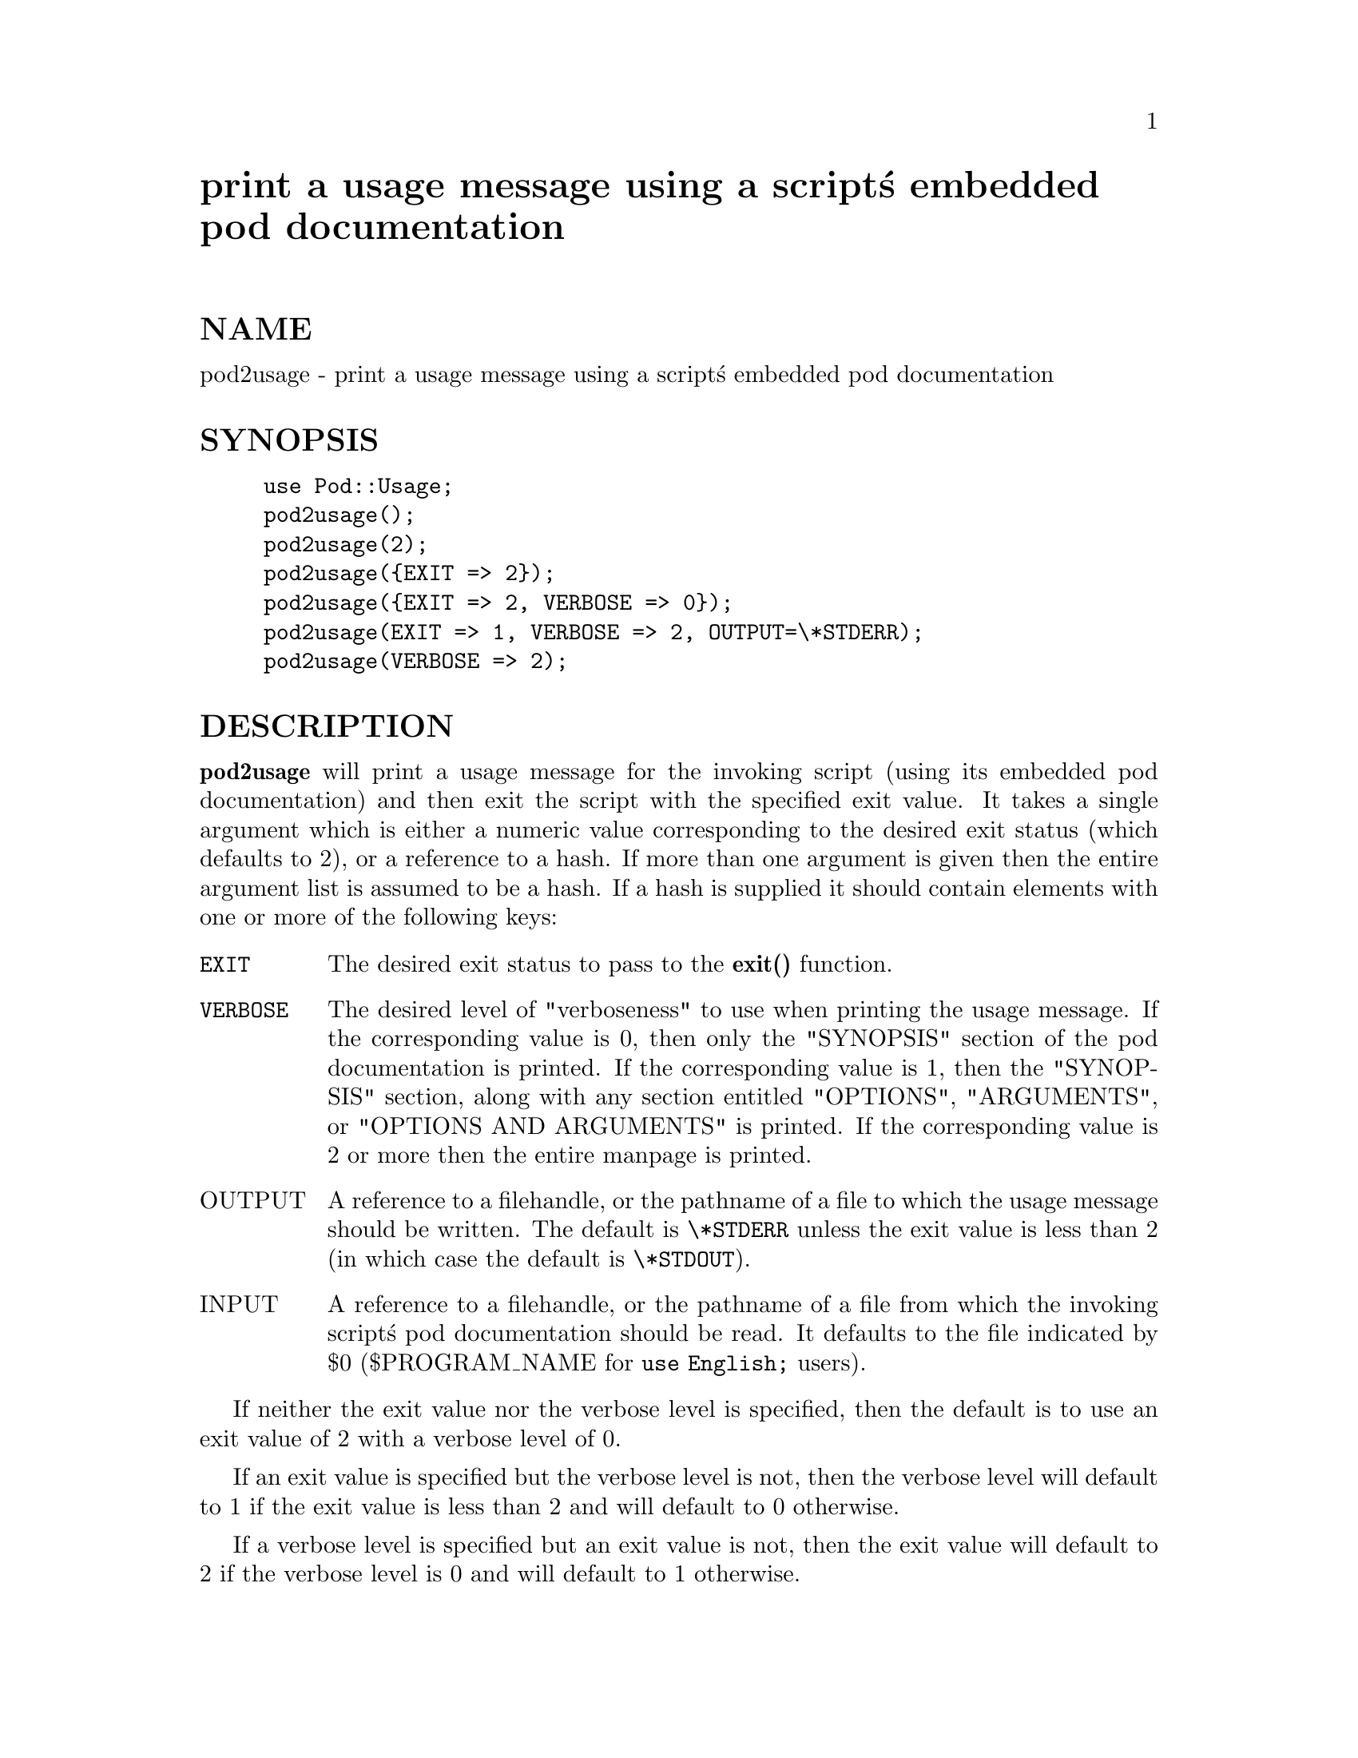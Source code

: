 @node Pod/Usage, Pod/foo, Pod/Text, Module List
@unnumbered print a usage message using a script@'s embedded pod documentation


@unnumberedsec NAME

pod2usage - print a usage message using a script@'s embedded pod documentation

@unnumberedsec SYNOPSIS

@example
use Pod::Usage;
pod2usage();
pod2usage(2);
pod2usage(@{EXIT => 2@});
pod2usage(@{EXIT => 2, VERBOSE => 0@});
pod2usage(EXIT => 1, VERBOSE => 2, OUTPUT=\*STDERR);
pod2usage(VERBOSE => 2);
@end example

@unnumberedsec DESCRIPTION

@strong{pod2usage} will print a usage message for the invoking script (using
its embedded pod documentation) and then exit the script with the
specified exit value. It takes a single argument which is either a
numeric value corresponding to the desired exit status (which defaults
to 2), or a reference to a hash. If more than one argument is given then
the entire argument list is assumed to be a hash. If a hash is supplied
it should contain elements with one or more of the following keys:

@table @asis
@item @code{EXIT}
The desired exit status to pass to the @strong{exit()} function.

@item @code{VERBOSE}
The desired level of "verboseness" to use when printing the usage
message. If the corresponding value is 0, then only the "SYNOPSIS"
section of the pod documentation is printed. If the corresponding value
is 1, then the "SYNOPSIS" section, along with any section entitled
"OPTIONS", "ARGUMENTS", or "OPTIONS AND ARGUMENTS" is printed.  If the
corresponding value is 2 or more then the entire manpage is printed.

@item OUTPUT
A reference to a filehandle, or the pathname of a file to which the
usage message should be written. The default is @code{\*STDERR} unless the
exit value is less than 2 (in which case the default is @code{\*STDOUT}).

@item INPUT
A reference to a filehandle, or the pathname of a file from which the
invoking script@'s pod documentation should be read.  It defaults to the
file indicated by $0 ($PROGRAM_NAME for @code{use English;} users).

@end table
If neither the exit value nor the verbose level is specified, then the
default is to use an exit value of 2 with a verbose level of 0.

If an exit value is specified but the verbose level is not, then the
verbose level will default to 1 if the exit value is less than 2 and
will default to 0 otherwise.

If a verbose level is specified but an exit value is not, then the exit
value will default to 2 if the verbose level is 0 and will default to 1
otherwise.

@unnumberedsec EXAMPLE

Most scripts should print some type of usage message to STDERR when a
command line syntax error is detected. They should also provide an
option (usually -h or @code{-help}) to print a (possibly more verbose)
usage message to STDOUT. Some scripts may even wish to go so far as to
provide a means of printing their complete documentation to STDOUT
(perhaps by allowing a @code{-man} option). The following example uses
@strong{pod2usage} in combination with Getopt::Long to do all of these
things:

@example
use Pod::Usage;
use Getopt::Long;
@end example

@example
GetOptions("help", "man")  ||  pod2usage(2);
pod2usage(1)  if ($opt_help);
pod2usage(VERBOSE => 2)  if ($opt_man);
@end example

@unnumberedsec CAVEATS

By default, @strong{pod2usage()} will use $0 as the path to the pod input
file.  Unfortunately, not all systems on which Perl runs will set $0
properly (although if $0 isn@'t found, @strong{pod2usage()} will search
@code{$ENV@{PATH@}}).  If this is the case for your system, you may need to
explicitly specify the path to the pod docs for the invoking script
using something similar to the following:

@table @asis
@item 
@code{pod2usage(EXIT => 2, INPUT => "/path/to/your/pod/docs");}

@end table
@unnumberedsec AUTHOR

Brad Appleton <Brad_Appleton-GBDA001@@email.mot.com>

Based on code for @strong{Pod::Text::pod2text()} written by
Tom Christiansen <tchrist@@mox.perl.com>

